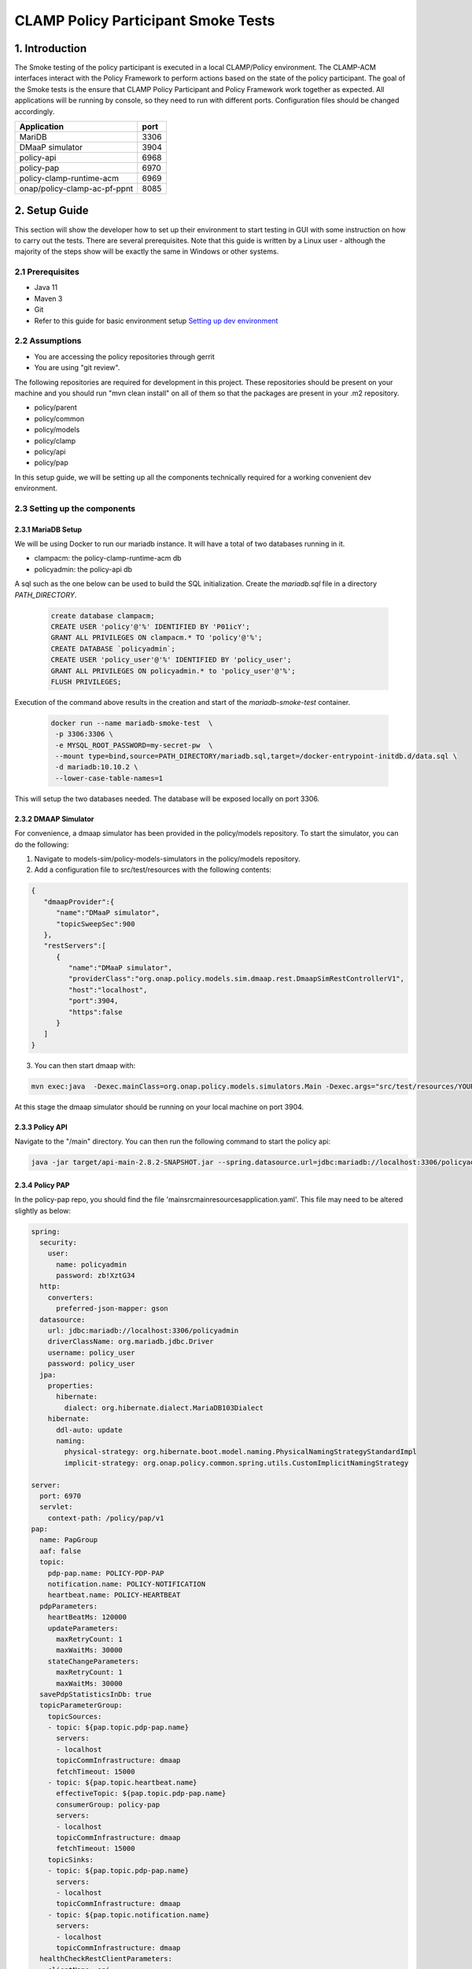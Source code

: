 .. This work is licensed under a
.. Creative Commons Attribution 4.0 International License.
.. http://creativecommons.org/licenses/by/4.0

CLAMP Policy Participant Smoke Tests
------------------------------------

1. Introduction
***************

The Smoke testing of the policy participant is executed in a local CLAMP/Policy environment. The CLAMP-ACM interfaces interact with the Policy Framework to perform actions based on the state of the policy participant. The goal of the Smoke tests is the ensure that CLAMP Policy Participant and Policy Framework work together as expected.
All applications will be running by console, so they need to run with different ports. Configuration files should be changed accordingly.

+------------------------------+------+
| Application                  | port |
+==============================+======+
| MariDB                       | 3306 |
+------------------------------+------+
| DMaaP simulator              | 3904 |
+------------------------------+------+
| policy-api                   | 6968 |
+------------------------------+------+
| policy-pap                   | 6970 |
+------------------------------+------+
| policy-clamp-runtime-acm     | 6969 |
+------------------------------+------+
| onap/policy-clamp-ac-pf-ppnt | 8085 |
+------------------------------+------+


2. Setup Guide
**************

This section will show the developer how to set up their environment to start testing in GUI with some instruction on how to carry out the tests. There are several prerequisites. Note that this guide is written by a Linux user - although the majority of the steps show will be exactly the same in Windows or other systems.

2.1 Prerequisites
=================

- Java 11
- Maven 3
- Git
- Refer to this guide for basic environment setup `Setting up dev environment <https://wiki.onap.org/display/DW/Setting+Up+Your+Development+Environment>`_

2.2 Assumptions
===============

- You are accessing the policy repositories through gerrit
- You are using "git review".

The following repositories are required for development in this project. These repositories should be present on your machine and you should run "mvn clean install" on all of them so that the packages are present in your .m2 repository.

- policy/parent
- policy/common
- policy/models
- policy/clamp
- policy/api
- policy/pap

In this setup guide, we will be setting up all the components technically required for a working convenient dev environment.

2.3 Setting up the components
=============================

2.3.1 MariaDB Setup
^^^^^^^^^^^^^^^^^^^

We will be using Docker to run our mariadb instance. It will have a total of two databases running in it.

- clampacm: the policy-clamp-runtime-acm db
- policyadmin: the policy-api db

A sql such as the one below can be used to build the SQL initialization. Create the *mariadb.sql* file in a directory *PATH_DIRECTORY*.

    .. code-block:: SQL

       create database clampacm;
       CREATE USER 'policy'@'%' IDENTIFIED BY 'P01icY';
       GRANT ALL PRIVILEGES ON clampacm.* TO 'policy'@'%';
       CREATE DATABASE `policyadmin`;
       CREATE USER 'policy_user'@'%' IDENTIFIED BY 'policy_user';
       GRANT ALL PRIVILEGES ON policyadmin.* to 'policy_user'@'%';
       FLUSH PRIVILEGES;


Execution of the command above results in the creation and start of the *mariadb-smoke-test* container.

    .. code-block:: bash

       docker run --name mariadb-smoke-test  \
        -p 3306:3306 \
        -e MYSQL_ROOT_PASSWORD=my-secret-pw  \
        --mount type=bind,source=PATH_DIRECTORY/mariadb.sql,target=/docker-entrypoint-initdb.d/data.sql \
        -d mariadb:10.10.2 \
        --lower-case-table-names=1

This will setup the two databases needed. The database will be exposed locally on port 3306.

2.3.2 DMAAP Simulator
^^^^^^^^^^^^^^^^^^^^^

For convenience, a dmaap simulator has been provided in the policy/models repository. To start the simulator, you can do the following:

#. Navigate to models-sim/policy-models-simulators in the policy/models repository.
#. Add a configuration file to src/test/resources with the following contents:

.. code-block:: json

    {
       "dmaapProvider":{
          "name":"DMaaP simulator",
          "topicSweepSec":900
       },
       "restServers":[
          {
             "name":"DMaaP simulator",
             "providerClass":"org.onap.policy.models.sim.dmaap.rest.DmaapSimRestControllerV1",
             "host":"localhost",
             "port":3904,
             "https":false
          }
       ]
    }

3. You can then start dmaap with:

.. code-block:: bash

    mvn exec:java  -Dexec.mainClass=org.onap.policy.models.simulators.Main -Dexec.args="src/test/resources/YOUR_CONF_FILE.json"

At this stage the dmaap simulator should be running on your local machine on port 3904.

2.3.3 Policy API
^^^^^^^^^^^^^^^^

Navigate to the "/main" directory. You can then run the following command to start the policy api:

.. code-block:: bash

    java -jar target/api-main-2.8.2-SNAPSHOT.jar --spring.datasource.url=jdbc:mariadb://localhost:3306/policyadmin --spring.jpa.hibernate.ddl-auto=update --server.port=6968


2.3.4 Policy PAP
^^^^^^^^^^^^^^^^

In the policy-pap repo, you should find the file 'main\src\main\resources\application.yaml'. This file may need to be altered slightly as below:

.. code-block:: yaml

    spring:
      security:
        user:
          name: policyadmin
          password: zb!XztG34
      http:
        converters:
          preferred-json-mapper: gson
      datasource:
        url: jdbc:mariadb://localhost:3306/policyadmin
        driverClassName: org.mariadb.jdbc.Driver
        username: policy_user
        password: policy_user
      jpa:
        properties:
          hibernate:
            dialect: org.hibernate.dialect.MariaDB103Dialect
        hibernate:
          ddl-auto: update
          naming:
            physical-strategy: org.hibernate.boot.model.naming.PhysicalNamingStrategyStandardImpl
            implicit-strategy: org.onap.policy.common.spring.utils.CustomImplicitNamingStrategy

    server:
      port: 6970
      servlet:
        context-path: /policy/pap/v1
    pap:
      name: PapGroup
      aaf: false
      topic:
        pdp-pap.name: POLICY-PDP-PAP
        notification.name: POLICY-NOTIFICATION
        heartbeat.name: POLICY-HEARTBEAT
      pdpParameters:
        heartBeatMs: 120000
        updateParameters:
          maxRetryCount: 1
          maxWaitMs: 30000
        stateChangeParameters:
          maxRetryCount: 1
          maxWaitMs: 30000
      savePdpStatisticsInDb: true
      topicParameterGroup:
        topicSources:
        - topic: ${pap.topic.pdp-pap.name}
          servers:
          - localhost
          topicCommInfrastructure: dmaap
          fetchTimeout: 15000
        - topic: ${pap.topic.heartbeat.name}
          effectiveTopic: ${pap.topic.pdp-pap.name}
          consumerGroup: policy-pap
          servers:
          - localhost
          topicCommInfrastructure: dmaap
          fetchTimeout: 15000
        topicSinks:
        - topic: ${pap.topic.pdp-pap.name}
          servers:
          - localhost
          topicCommInfrastructure: dmaap
        - topic: ${pap.topic.notification.name}
          servers:
          - localhost
          topicCommInfrastructure: dmaap
      healthCheckRestClientParameters:
      - clientName: api
        hostname: localhost
        port: 6968
        userName: policyadmin
        password: zb!XztG34
        useHttps: false
        basePath: policy/api/v1/healthcheck
      - clientName: distribution
        hostname: policy-distribution
        port: 6969
        userName: healthcheck
        password: zb!XztG34
        useHttps: false
        basePath: healthcheck
      - clientName: dmaap
        hostname: localhost
        port: 3904
        useHttps: false
        basePath: topics

    management:
      endpoints:
        web:
          base-path: /
          exposure:
            include: health, metrics, prometheus
          path-mapping.metrics: plain-metrics
          path-mapping.prometheus: metrics

Next, navigate to the "/main" directory. You can then run the following command to start the policy pap

.. code-block:: bash

    mvn spring-boot:run

2.3.5 ACM Runtime
^^^^^^^^^^^^^^^^^

To start the clampacm runtime we need to go the "runtime-acm" directory in the clamp repo. There is a config file that is used, by default, for the clampacm runtime. That config file is here: "src/main/resources/application.yaml". For development in your local environment, it shouldn't need any adjustment and we can just run the clampacm runtime with:

.. code-block:: bash

    mvn spring-boot:run

2.3.6 ACM Policy Participant
^^^^^^^^^^^^^^^^^^^^^^^^^^^^

To start the policy participant we need to go to the "participant/participant-impl/participant-impl-policy" directory in the clamp repo. There is a config file under "src/main/resources/config/application.yaml". For development in your local environment, we will need to adjust this file slightly:

.. code-block:: yaml

    spring:
      security:
        user:
          name: participantUser
          password: zb!XztG34
      autoconfigure:
        exclude:
          - org.springframework.boot.autoconfigure.orm.jpa.HibernateJpaAutoConfiguration
          - org.springframework.boot.autoconfigure.jdbc.DataSourceAutoConfiguration
          - org.springframework.boot.autoconfigure.jdbc.DataSourceTransactionManagerAutoConfiguration
          - org.springframework.boot.autoconfigure.data.web.SpringDataWebAutoConfiguration

    participant:
      pdpGroup: defaultGroup
      pdpType: apex
      policyApiParameters:
        clientName: api
        hostname: localhost
        port: 6968
        userName: policyadmin
        password: zb!XztG34
        useHttps: false
        allowSelfSignedCerts: true
      policyPapParameters:
        clientName: pap
        hostname: localhost
        port: 6970
        userName: policyadmin
        password: zb!XztG34
        useHttps: false
        allowSelfSignedCerts: true
      intermediaryParameters:
        reportingTimeIntervalMs: 120000
        description: Participant Description
        participantId: 101c62b3-8918-41b9-a747-d21eb79c6c03
        clampAutomationCompositionTopics:
          topicSources:
            -
              topic: POLICY-ACRUNTIME-PARTICIPANT
              servers:
                - ${topicServer:localhost}
              topicCommInfrastructure: dmaap
              fetchTimeout: 15000
          topicSinks:
            -
              topic: POLICY-ACRUNTIME-PARTICIPANT
              servers:
                - ${topicServer:localhost}
              topicCommInfrastructure: dmaap
        participantSupportedElementTypes:
          -
            typeName: org.onap.policy.clamp.acm.PolicyAutomationCompositionElement
            typeVersion: 1.0.0

    management:
      endpoints:
        web:
          base-path: /
          exposure:
            include: health, metrics, prometheus
    server:
      port: 8085
      servlet:
        context-path: /onap/policy/clamp/acm/policyparticipant


Navigate to the "participant/participant-impl/participant-impl-policy" directory. We can then run the policy-participant with the following command:

.. code-block:: bash

    mvn spring-boot:run

3. Testing Procedure
====================

3.1 Testing Outline
^^^^^^^^^^^^^^^^^^^

To perform the Smoke testing of the policy-participant we will be verifying the behaviours of the participant when the ACM changes state. The scenarios are:

- UNDEPLOYED to DEPLOYED: participant creates policies and policyTypes specified in the ToscaServiceTemplate using policy-api and deploys the policies using pap.
- LOCK to UNLOCK: participant changes lock state to UNLOCK. No operation performed.
- UNLOCK to LOCK: participant changes lock state to LOCK. No operation performed.
- DEPLOYED to UNDEPLOYED: participant undeploys deployed policies and deletes policies and policyTypes which have been created.

3.2 Testing Steps
^^^^^^^^^^^^^^^^^

Creation of AC Definition:
**************************
An AC Definition is created by commissioning a Tosca template.
Using postman, commission a TOSCA template using the following template:

:download:`Tosca Service Template <tosca/tosca_service_template_pptnt_smoke.yaml>`

To verify this, we check that the AC Definition has been created and is in state COMMISSIONED.

    .. image:: images/pol-part-clampacm-get-composition.png

Priming AC Definition:
**********************
The AC Definition state is changed from COMMISSIONED to PRIMED using postman:

.. code-block:: json

    {
        "primeOrder": "PRIME"
    }


To verify this, we check that the AC Definition has been primed.

    .. image:: images/pol-part-clampacm-get-primed-composition.png


Creation of AC Instance:
************************
Using postman, instance the AC definition using the following template:

:download:`Instantiate ACM <json/instantiation_pptnt_smoke.json>`

To verify this, we check that the AC Instance has been created and is in state UNDEPLOYED.

    .. image:: images/pol-part-clampacm-creation-ver.png

Creation and deploy of policies and policyTypes:
************************************************
The AC Instance deploy state is changed from UNDEPLOYED to DEPLOYED using postman:

.. code-block:: json

    {
        "deployOrder": "DEPLOY"
    }

This state change will trigger the creation of policies and policyTypes using the policy-api and the deployment of the policies specified in the ToscaServiceTemplate.
To verify this we will check, using policy-api endpoints, that the onap.policies.native.apex.ac.element policy, which is specified in the service template, has been created.

    .. image:: images/pol-part-clampacm-ac-policy-ver.png

And we will check that the apex onap.policies.native.apex.ac.element policy has been deployed to the defaultGroup. We check this using pap:

    .. image:: images/pol-part-clampacm-ac-deploy-ver.png

Undeployment and deletion of policies and policyTypes:
******************************************************
The ACM STATE is changed from DEPLOYED to UNDEPLOYED using postman:

.. code-block:: json

    {
        "deployOrder": "UNDEPLOY"
    }

This state change will trigger the undeployment of the onap.policies.native.apex.ac.element policy which was deployed previously and the deletion of the previously created policies and policyTypes.
To verify this we do a PdpGroup Query as before and check that the onap.policies.native.apex.ac.element policy has been undeployed and removed from the defaultGroup:

    .. image:: images/pol-part-clampacm-ac-undep-ver.png


As before, we can check that the Test Policy policyType is not found this time and likewise for the onap.policies.native.apex.ac.element policy:

    .. image:: images/pol-part-clampacm-test-policy-nf.png
